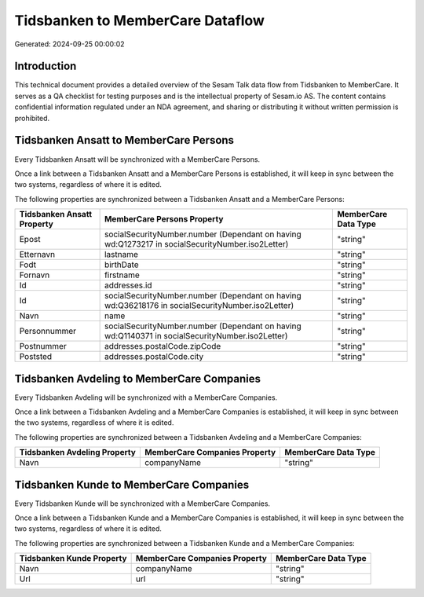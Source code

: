 =================================
Tidsbanken to MemberCare Dataflow
=================================

Generated: 2024-09-25 00:00:02

Introduction
------------

This technical document provides a detailed overview of the Sesam Talk data flow from Tidsbanken to MemberCare. It serves as a QA checklist for testing purposes and is the intellectual property of Sesam.io AS. The content contains confidential information regulated under an NDA agreement, and sharing or distributing it without written permission is prohibited.

Tidsbanken Ansatt to MemberCare Persons
---------------------------------------
Every Tidsbanken Ansatt will be synchronized with a MemberCare Persons.

Once a link between a Tidsbanken Ansatt and a MemberCare Persons is established, it will keep in sync between the two systems, regardless of where it is edited.

The following properties are synchronized between a Tidsbanken Ansatt and a MemberCare Persons:

.. list-table::
   :header-rows: 1

   * - Tidsbanken Ansatt Property
     - MemberCare Persons Property
     - MemberCare Data Type
   * - Epost
     - socialSecurityNumber.number (Dependant on having wd:Q1273217 in socialSecurityNumber.iso2Letter)
     - "string"
   * - Etternavn
     - lastname
     - "string"
   * - Fodt
     - birthDate
     - "string"
   * - Fornavn
     - firstname
     - "string"
   * - Id
     - addresses.id
     - "string"
   * - Id
     - socialSecurityNumber.number (Dependant on having wd:Q36218176 in socialSecurityNumber.iso2Letter)
     - "string"
   * - Navn
     - name
     - "string"
   * - Personnummer
     - socialSecurityNumber.number (Dependant on having wd:Q1140371 in socialSecurityNumber.iso2Letter)
     - "string"
   * - Postnummer
     - addresses.postalCode.zipCode
     - "string"
   * - Poststed
     - addresses.postalCode.city
     - "string"


Tidsbanken Avdeling to MemberCare Companies
-------------------------------------------
Every Tidsbanken Avdeling will be synchronized with a MemberCare Companies.

Once a link between a Tidsbanken Avdeling and a MemberCare Companies is established, it will keep in sync between the two systems, regardless of where it is edited.

The following properties are synchronized between a Tidsbanken Avdeling and a MemberCare Companies:

.. list-table::
   :header-rows: 1

   * - Tidsbanken Avdeling Property
     - MemberCare Companies Property
     - MemberCare Data Type
   * - Navn
     - companyName
     - "string"


Tidsbanken Kunde to MemberCare Companies
----------------------------------------
Every Tidsbanken Kunde will be synchronized with a MemberCare Companies.

Once a link between a Tidsbanken Kunde and a MemberCare Companies is established, it will keep in sync between the two systems, regardless of where it is edited.

The following properties are synchronized between a Tidsbanken Kunde and a MemberCare Companies:

.. list-table::
   :header-rows: 1

   * - Tidsbanken Kunde Property
     - MemberCare Companies Property
     - MemberCare Data Type
   * - Navn
     - companyName
     - "string"
   * - Url
     - url
     - "string"

